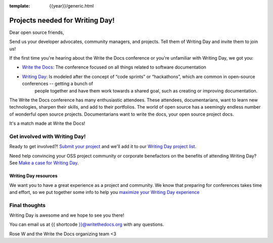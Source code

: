 :template: {{year}}/generic.html

.. post:: Jul 26, 2023
   :tags: {{shortcode}}-{{year}}, cfp

Projects needed for Writing Day!
================================

Dear open source friends,

Send us your developer advocates, community managers, and projects. Tell them of Writing Day 
and invite them to join us!

If the first time you're hearing about the Write the Docs conference or you're 
unfamiliar with Writing Day, we got you:

* `Write the Docs <https://www.writethedocs.org/conf/atlantic/{{year}}/>`_: The conference focused on all things related to software documentation

* `Writing Day <https://www.writethedocs.org/conf/atlantic/{{year}}/writing-day/>`_: Is modeled after the concept of “code sprints” or “hackathons”, which are common in open-source conferences -- getting a bunch of 
   people together and have them work towards a shared goal, such as creating or improving documentation.

The Write the Docs conference has many enthusiastic attendees. These attendees, documentarians, want to learn new 
technologies, sharpen their skills, and add to their portfolios. The world of open source has a seemingly endless 
number of wonderful open source projects. Documentarians want to write the docs, your open source project docs. 

It's a match made at Write the Docs!

Get involved with Writing Day!
------------------------------

Ready to get involved?! `Submit your project <https://forms.gle/KPo1ZPuRHqf7UZy37>`_ and we'll 
add it to our `Writing Day project list <https://www.writethedocs.org/conf/atlantic/{{year}}/writing-day/#your-project-here>`__.

Need help convincing your OSS project community or corporate benefactors on the benefits of attending Writing Day? See `Make a case for Writing Day <https://www.writethedocs.org/conf/atlantic/{{year}}/writing-day-project-faq/#make-a-case-for-writing-day>`_.

Writing Day resources
^^^^^^^^^^^^^^^^^^^^^

We want you to have a great experience as a project and community. We know that preparing for conferences takes time and effort, 
so we put together some info to help you `maximize your Writing Day experience <https://www.writethedocs.org/conf/atlantic/{{year}}/writing-day-project-faq/#maximize-your-experience>`_

Final thoughts
--------------

Writing Day is awesome and we hope to see you there!

You can email us at {{ shortcode }}@writethedocs.org with any questions.
 
Rose W and the Write the Docs organizing team <3
